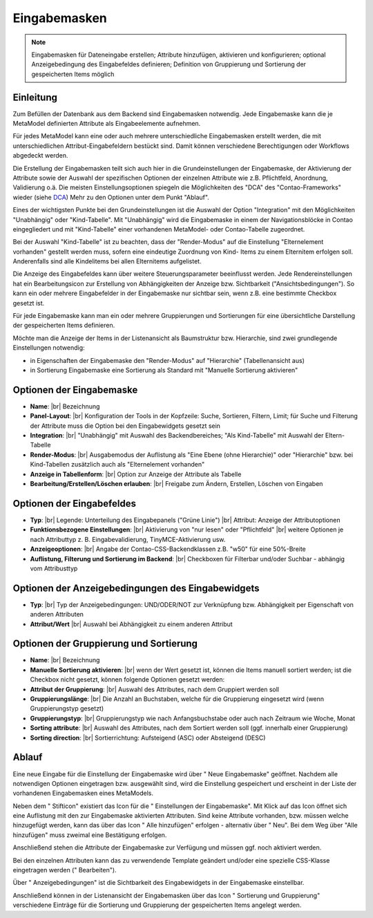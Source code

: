 .. _component_dca:

|img_dca_32| Eingabemasken
==========================

.. note:: Eingabemasken für Dateneingabe erstellen;
  Attribute hinzufügen, aktivieren und konfigurieren; optional
  Anzeigebedingung des Eingabefeldes definieren; Definition
  von Gruppierung und Sortierung der gespeicherten
  Items möglich

Einleitung
----------

Zum Befüllen der Datenbank aus dem Backend sind Eingabemasken notwendig. Jede
Eingabemaske kann die je MetaModel definierten Attribute als Eingabeelemente
aufnehmen.

Für jedes MetaModel kann eine oder auch mehrere unterschiedliche Eingabemasken
erstellt werden, die mit unterschiedlichen Attribut-Eingabefeldern bestückt sind.
Damit können verschiedene Berechtigungen oder Workflows abgedeckt werden.

Die Erstellung der Eingabemasken teilt sich auch hier in die Grundeinstellungen
der Eingabemaske, der Aktivierung der Attribute sowie der Auswahl der spezifischen
Optionen der einzelnen Attribute wie z.B. Pflichtfeld, Anordnung, Validierung o.ä.
Die meisten Einstellungsoptionen spiegeln die Möglichkeiten des "DCA" des
"Contao-Frameworks" wieder (siehe `DCA <https://docs.contao.org/books/api/dca/index.html>`_)
Mehr zu den Optionen unter dem Punkt "Ablauf".

Eines der wichtigsten Punkte bei den Grundeinstellungen ist die Auswahl der
Option "Integration" mit den Möglichkeiten "Unabhängig" oder "Kind-Tabelle".
Mit "Unabhängig" wird die Eingabemaske in einem der Navigationsblöcke in Contao
eingegliedert und mit "Kind-Tabelle" einer vorhandenen MetaModel- oder
Contao-Tabelle zugeordnet.

Bei der Auswahl "Kind-Tabelle" ist zu beachten, dass der "Render-Modus" auf die Einstellung
"Elternelement vorhanden" gestellt werden muss, sofern eine eindeutige Zuordnung von Kind-
Items zu einem Elternitem erfolgen soll. Anderenfalls sind alle Kindelitems bei
allen Elternitems aufgelistet.

Die Anzeige des Eingabefeldes kann über weitere Steuerungsparameter beeinflusst
werden. Jede Rendereinstellungen hat ein Bearbeitungsicon zur Erstellung von Abhängigkeiten
der Anzeige bzw. Sichtbarkeit ("Ansichtsbedingungen"). So kann ein oder mehrere
Eingabefelder in der Eingabemaske nur sichtbar sein, wenn z.B. eine bestimmte
Checkbox gesetzt ist.

Für jede Eingabemaske kann man ein oder mehrere Gruppierungen und Sortierungen für
eine übersichtliche Darstellung der gespeicherten Items definieren.

Möchte man die Anzeige der Items in der Listenansicht als Baumstruktur bzw. Hierarchie,
sind zwei grundlegende Einstellungen notwendig:

* in Eigenschaften der Eingabemaske den "Render-Modus" auf "Hierarchie" (Tabellenansicht aus)
* in Sortierung Eingabemaske eine Sortierung als Standard mit "Manuelle Sortierung aktivieren"



Optionen der Eingabemaske
-------------------------
* **Name**: |br|
  Bezeichnung
* **Panel-Layout**: |br|
  Konfiguration der Tools in der Kopfzeile: Suche, Sortieren, Filtern, Limit;
  für Suche und Filterung der Attribute muss die Option bei den Eingabewidgets
  gesetzt sein
* **Integration**: |br|
  "Unabhängig" mit Auswahl des Backendbereiches; "Als Kind-Tabelle" mit Auswahl
  der Eltern-Tabelle
* **Render-Modus**: |br|
  Ausgabemodus der Auflistung als "Eine Ebene (ohne Hierarchie)" oder "Hierarchie"
  bzw. bei Kind-Tabellen zusätzlich auch als "Elternelement vorhanden"
* **Anzeige in Tabellenform**: |br|
  Option zur Anzeige der Attribute als Tabelle
* **Bearbeitung/Erstellen/Löschen erlauben**: |br|
  Freigabe zum Ändern, Erstellen, Löschen von Eingaben

Optionen der Eingabefeldes
--------------------------
* **Typ**: |br|
  Legende: Unterteilung des Eingabepanels ("Grüne Linie") |br|
  Attribut: Anzeige der Attributoptionen
* **Funktionsbezogene Einstellungen**: |br|
  Aktivierung von "nur lesen" oder "Pflichtfeld" |br|
  weitere Optionen je nach Attributtyp z. B. Eingabevalidierung, TinyMCE-Aktivierung usw.
* **Anzeigeoptionen**: |br|
  Angabe der Contao-CSS-Backendklassen z.B. "w50" für eine 50%-Breite
* **Auflistung, Filterung und Sortierung im Backend**: |br|
  Checkboxen für Filterbar und/oder Suchbar - abhängig vom Attribusttyp

Optionen der Anzeigebedingungen des Eingabewidgets
--------------------------------------------------
* **Typ**: |br|
  Typ der Anzeigebedingungen: UND/ODER/NOT zur Verknüpfung bzw.
  Abhängigkeit per Eigenschaft von anderen Attributen
* **Attribut/Wert** |br|
  Auswahl bei Abhängigkeit zu einem anderen Attribut

Optionen der Gruppierung und Sortierung
---------------------------------------
* **Name**: |br|
  Bezeichnung
* **Manuelle Sortierung aktivieren**: |br|
  wenn der Wert gesetzt ist, können die Items manuell sortiert werden; ist
  die Checkbox nicht gesetzt, können folgende Optionen gesetzt werden:
* **Attribut der Gruppierung**: |br|
  Auswahl des Attributes, nach dem Gruppiert werden soll
* **Gruppierungslänge**: |br|
  Die Anzahl an Buchstaben, welche für die Gruppierung eingesetzt wird
  (wenn Gruppierungstyp gesetzt)
* **Gruppierungstyp**: |br|
  Gruppierungstyp wie nach Anfangsbuchstabe oder auch nach Zeitraum wie Woche,
  Monat
* **Sorting attribute**: |br|
  Auswahl des Attributes, nach dem Sortiert werden soll (ggf. innerhalb einer
  Gruppierung)
* **Sorting direction**: |br|
  Sortierrichtung: Aufsteigend (ASC) oder Absteigend (DESC)

Ablauf
------

Eine neue Eingabe für die Einstellung der Eingabemaske wird über "|img_new| Neue Eingabemaske"
geöffnet. Nachdem alle notwendigen Optionen eingetragen bzw. ausgewählt sind, wird
die Einstellung gespeichert und erscheint in der Liste der vorhandenen Eingabemasken
eines MetaModels.

Neben dem "|img_edit| Stifticon" existiert das Icon für die "|img_dca_setting| Einstellungen der
Eingabemaske". Mit Klick auf das Icon öffnet sich eine Auflistung mit den zur Eingabemaske
aktivierten Attributen. Sind keine Attribute vorhanden, bzw. müssen welche hinzugefügt
werden, kann das über das Icon "|img_dca_setting_add| Alle hinzufügen" erfolgen
- alternativ über "|img_new| Neu". Bei dem Weg über "Alle hinzufügen"
muss zweimal eine Bestätigung erfolgen.

Anschließend stehen die Attribute der Eingabemaske zur Verfügung und müssen ggf.
noch aktiviert werden.

Bei den einzelnen Attributen kann das zu verwendende Template geändert und/oder
eine spezielle CSS-Klasse eingetragen werden ("|img_edit| Bearbeiten").

Über "|img_dca_condition| Anzeigebedingungen" ist die Sichtbarkeit des Eingabewidgets
in der Eingabemaske einstellbar.

Anschließend können in der Listenansicht der Eingabemasken über das Icon
"|img_dca_groupsortsettings| Sortierung und Gruppierung" verschiedene Einträge
für die Sortierung und Gruppierung der gespeicherten Items angelegt werden.


.. |img_dca_32| image:: /_img/icons/dca_32.png
.. |img_dca| image:: /_img/icons/dca.png
.. |img_dca_setting| image:: /_img/icons/dca_setting.png
.. |img_dca_setting_add| image:: /_img/icons/dca.png
.. |img_dca_groupsortsettings| image:: /_img/icons/dca_groupsortsettings.png
.. |img_dca_condition| image:: /_img/icons/dca_condition.png
.. |img_new| image:: /_img/icons/new.gif
.. |img_edit| image:: /_img/icons/edit.gif

.. |br| raw:: html

   <br />

